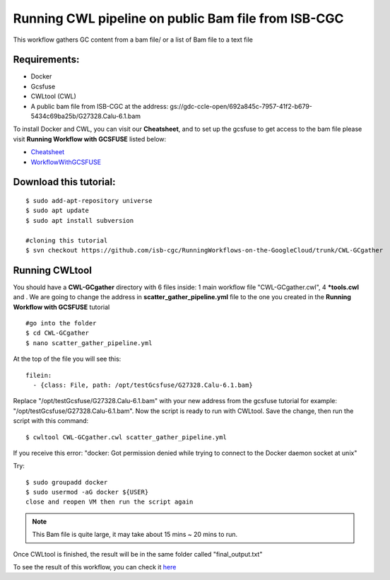 ====================================================
Running CWL pipeline on public Bam file from ISB-CGC
====================================================


This workflow gathers GC content from a bam file/ or a list of Bam file to a text file


Requirements:
=============

- Docker
- Gcsfuse
- CWLtool (CWL)
- A public bam file from ISB-CGC at the address: gs://gdc-ccle-open/692a845c-7957-41f2-b679-5434c69ba25b/G27328.Calu-6.1.bam

To install Docker and CWL, you can visit our **Cheatsheet**, and to set up the gcsfuse to get access to the bam file please visit **Running Workflow with GCSFUSE** listed below:

- `Cheatsheet <https://isb-cancer-genomics-cloud.readthedocs.io/en/kyle-staging/sections/gcp-info/Cheatsheet.html>`_
- `WorkflowWithGCSFUSE <https://isb-cancer-genomics-cloud.readthedocs.io/en/kyle-staging/sections/gcp-info/WorkflowWithGCSFUSE.html>`_




Download this tutorial:
=======================

::

 $ sudo add-apt-repository universe
 $ sudo apt update
 $ sudo apt install subversion

 #cloning this tutorial
 $ svn checkout https://github.com/isb-cgc/RunningWorkflows-on-the-GoogleCloud/trunk/CWL-GCgather


Running CWLtool
===============

You should have a **CWL-GCgather** directory with 6 files inside: 1 main workflow file "CWL-GCgather.cwl", 4 **\*tools.cwl** and . We are going to change the address in **scatter_gather_pipeline.yml** file to the one you created in the **Running Workflow with GCSFUSE** tutorial

::

  #go into the folder
  $ cd CWL-GCgather
  $ nano scatter_gather_pipeline.yml

At the top of the file you will see this:

::

  filein:
    - {class: File, path: /opt/testGcsfuse/G27328.Calu-6.1.bam}


Replace "/opt/testGcsfuse/G27328.Calu-6.1.bam" with your new address from the gcsfuse tutorial for example: "/opt/testGcsfuse/G27328.Calu-6.1.bam". Now the script is ready to run with CWLtool.
Save the change, then run the script with this command:


::

 $ cwltool CWL-GCgather.cwl scatter_gather_pipeline.yml

If you receive this error: "docker: Got permission denied while trying to connect to the Docker daemon socket at unix"

Try:

::

  $ sudo groupadd docker
  $ sudo usermod -aG docker ${USER}
  close and reopen VM then run the script again


.. note:: This Bam file is quite large, it may take about 15 mins ~ 20 mins to run.

Once CWLtool is finished, the result will be in the same folder called "final_output.txt"

To see the result of this workflow, you can check it `here <https://github.com/isb-cgc/RunningWorkflows-on-the-GoogleCloud/tree/master/Results/GC-gather>`_
